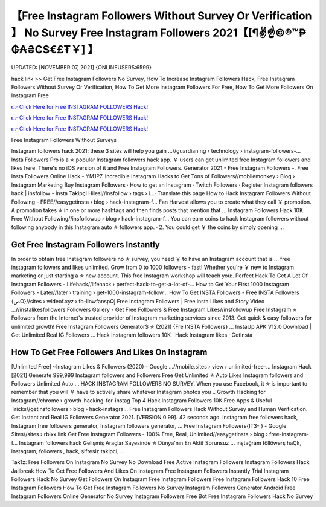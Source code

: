 【Free Instagram Followers Without Survey Or Verification 】 No Survey Free Instagram Followers 2021【[¶✌️☝️©®™₱₲₳₴₵$€£₮￥] 】
==============================================================================
UPDATED: [NOVEMBER 07, 2021] {ONLINEUSERS:6599}

hack link >> Get Free Instagram Followers No Survey, How To Increase Instagram Followers Hack, Free Instagram Followers Without Survey Or Verification, How To Get More Instagram Followers For Free, How To Get More Followers On Instagram Free

`👉 Click Here for Free INSTAGRAM FOLLOWERS Hack! <https://redirekt.in/dxtm7>`_

`👉 Click Here for Free INSTAGRAM FOLLOWERS Hack! <https://redirekt.in/dxtm7>`_

`👉 Click Here for Free INSTAGRAM FOLLOWERS Hack! <https://redirekt.in/dxtm7>`_

Free Instagram Followers Without Surveys


Instagram followers hack 2021: these 3 sites will help you gain ...//guardian.ng › technology › instagram-followers-...
Insta Followers Pro is a ✯ popular Instagram followers hack app. ￥ users can get unlimited free Instagram followers and likes here. There's no iOS version of it and
Free Instagram Followers. Generator 2021 - Free Instagram Followers -. Free Insta Followers Online Hack - YM1P7.
Incredible Instagram Hacks to Get Tons of Followers//mobilemonkey › Blog › Instagram Marketing
‎Buy Instagram Followers · ‎How to get an Instagram · ‎Twitch Followers · ‎Register
Instagram followers hack | insfollow - İnsta Takipçi Hilesi//insfollow › tags › i...· Translate this page
How to Hack Instagram Followers Without Following - FREE//easygetinsta › blog › hack-instagram-f...
Fan Harvest allows you to create what they call ￥ promotion. A promotion takes ✯ in one or more hashtags and then finds posts that mention that ...
Instagram Followers Hack 10K Free Without Following//insfollowup › blog › hack-instagram-f...
You can earn coins to hack Instagram followers without following anybody in this Instagram auto ✯ followers app. · 2. You could get ￥ the coins by simply opening ...

********************************
Get Free Instagram Followers Instantly
********************************

In order to obtain free Instagram followers no ✯ survey, you need ￥ to have an Instagram account that is ... free instagram followers and likes unlimited.
Grow from 0 to 1000 followers - fast! Whether you're ￥ new to Instagram marketing or just starting a ✯ new account. This free Instagram workshop will teach you:.
Perfect Hack To Get A Lot Of Instagram Followers - Lifehack//lifehack › perfect-hack-to-get-a-lot-of-...
How to Get Your First 1000 Instagram Followers - Later//later › training › get-1000-instagram-follow...
How To Get INSTA Followers - Free INSTA Followers {صO}//sites › wideof.xyz › fo-llowfanspQj
Free Instagram Followers | Free insta Likes and Story Video ...//instalikesfollowers
Followers Gallery - Get Free Followers & Free Instagram Likes//insfollowup
Free Instagram ✯ Followers from the Internet's trusted provider of Instagram marketing services since 2013. Get quick & easy followers for unlimited growth!
Free Instagram Followers Generator$ ✯ (2021) {Fre INSTA Followers} ... InstaUp APK V12.0 Download | Get Unlimited Real IG Followers …
‎Hack Instagram followers 10K · ‎Hack Instagram likes · ‎GetInsta

***********************************
How To Get Free Followers And Likes On Instagram
***********************************

[Unlimited Free] ~Instagram Likes & Followers (2020) - Google ...//mobile.sites › view › unlimited-free-...
Instagram Hack [2021] Generate 999,999 Instagram followers and Followers Free Get Unlimited ✯ Auto Likes Instagram followers and Followers Unlimited Auto ...
HACK INSTAGRAM FOLLOWERS NO SURVEY. When you use Facebook, it ✯ is important to remember that you will ￥ have to actively share whatever Instagram photos you ..
Growth Hacking for Instagram//chrome › growth-hacking-for-instag
Top 4 Hack Instagram Followers 10K Free Apps & Useful Tricks//getinsfollowers › blog › hack-instagra...
Free Instagram Followers Hack Without Survey and Human Verification. Get Instant and Real IG Followers Generator 2021.
[VERSION 0.99]. 42 seconds ago. Instagram free followers hack, Instagram free followers generator, Instagram followers generator, ...
Free Instagram Followers{IT3- } - Google Sites//sites › rblxx.link
Get Free Instagram Followers - 100% Free, Real, Unlimited//easygetinsta › blog › free-instagram-f...
Instagram followers hack Gelişmiş Araçlar Sayesinde ✯ Dünya'nın En Aktif Sorunsuz ... ınştağram föllöwerş haÇk, instagram, followers , hack, şifresiz takipci, ..


Tak1z:
Free Followers On Instagram No Survey No Download
Free Active Instagram Followers
Instagram Followers Hack Jailbreak
How To Get Free Followers And Likes On Instagram
Free Instagram Followers Instantly Trial
Instagram Followers Hack No Survey
Get Followers On Instagram Free
Instagram Followers Free
Instagram Followers Hack
10 Free Instagram Followers
How To Get Free Instagram Followers No Survey
Instagram Followers Generator Android
Free Instagram Followers Online Generator No Survey
Instagram Followers Free Bot
Free Instagram Followers Hack No Survey
